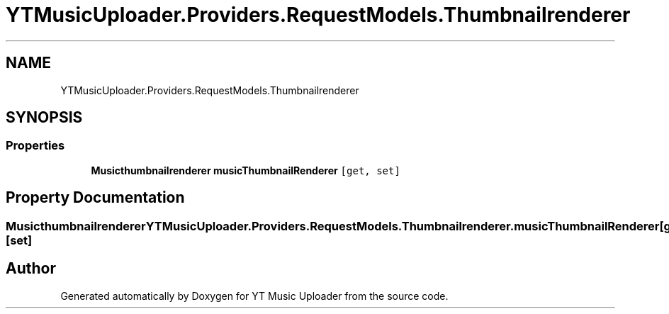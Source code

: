 .TH "YTMusicUploader.Providers.RequestModels.Thumbnailrenderer" 3 "Thu Dec 31 2020" "YT Music Uploader" \" -*- nroff -*-
.ad l
.nh
.SH NAME
YTMusicUploader.Providers.RequestModels.Thumbnailrenderer
.SH SYNOPSIS
.br
.PP
.SS "Properties"

.in +1c
.ti -1c
.RI "\fBMusicthumbnailrenderer\fP \fBmusicThumbnailRenderer\fP\fC [get, set]\fP"
.br
.in -1c
.SH "Property Documentation"
.PP 
.SS "\fBMusicthumbnailrenderer\fP YTMusicUploader\&.Providers\&.RequestModels\&.Thumbnailrenderer\&.musicThumbnailRenderer\fC [get]\fP, \fC [set]\fP"


.SH "Author"
.PP 
Generated automatically by Doxygen for YT Music Uploader from the source code\&.
